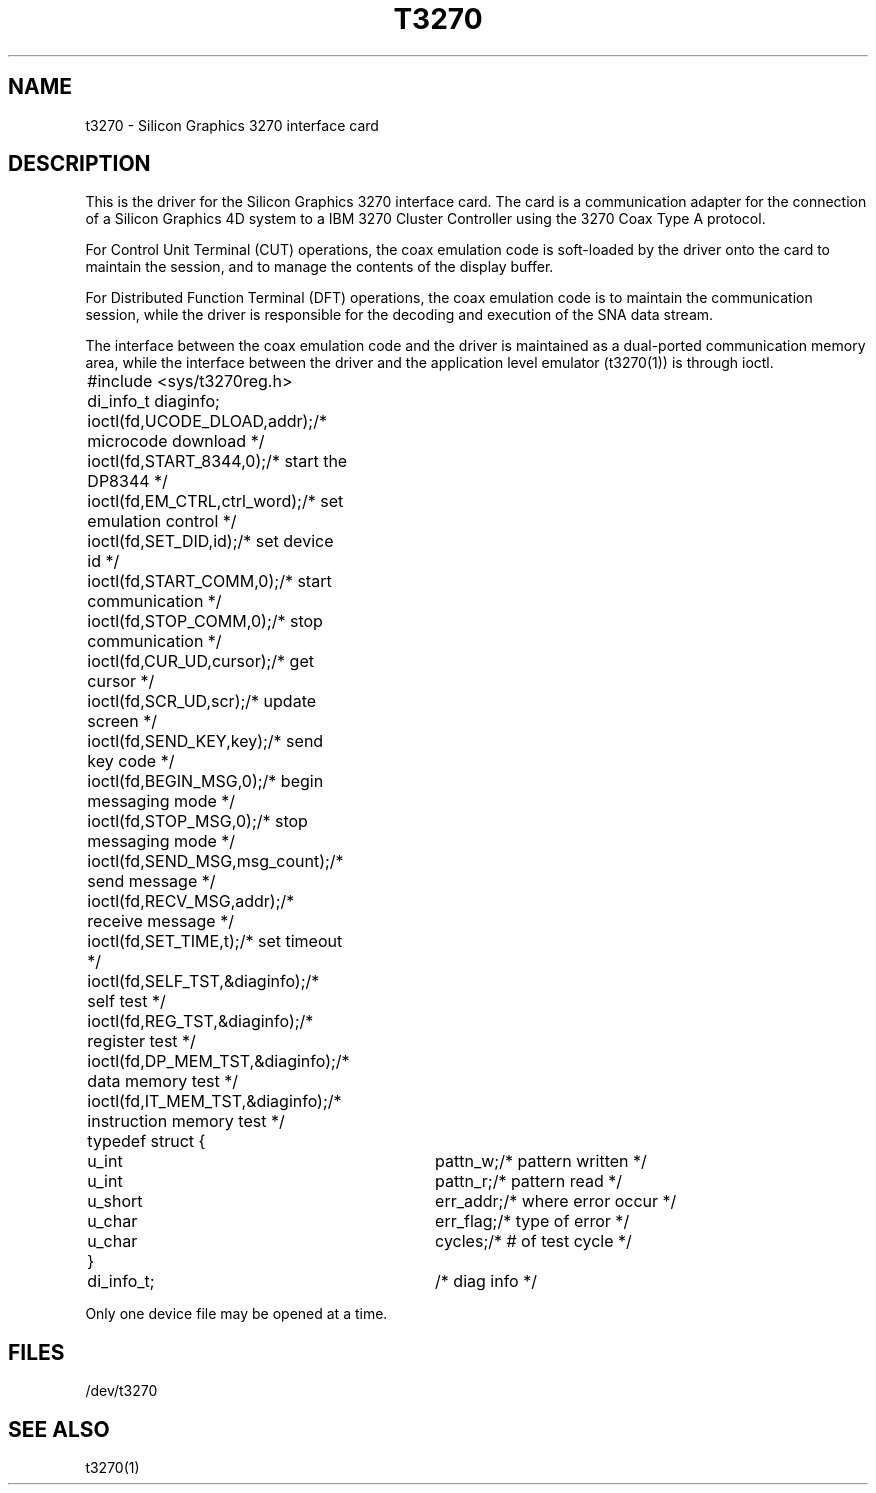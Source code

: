 '\"macro stdmacro
.if n .pH man7.t3270 @(#)t3270	30.3 of 2/1/86
.nr X
.if \nX=0 .ds x} T3270 7 "Silicon Graphics" "\&"
.if \nX=1 .ds x} T3270 7 "Source Code Control System Utilities"
.if \nX=2 .ds x} T3270 7 "" "\&"
.if \nX=3 .ds x} T3270 "" "" "\&"
.TH \*(x}
.UC 5
.SH NAME
t3270 \- Silicon Graphics 3270 interface card
.SH DESCRIPTION
This is the driver for the Silicon Graphics 3270 interface card.
The card is a communication adapter for the connection of a Silicon
Graphics 4D system to a IBM 3270 Cluster Controller using
the 3270 Coax Type A protocol.
.PP
For Control Unit Terminal (CUT) operations, the coax emulation code
is soft-loaded by the driver onto the card to maintain the session,
and to manage the contents of the display buffer.
.PP
For Distributed Function Terminal (DFT) operations, the coax
emulation code is to maintain the communication session, while the
driver is responsible for the decoding and execution of the SNA
data stream.
.PP
The interface between the coax emulation code and the driver is
maintained as a dual-ported communication memory area, while the
interface between the driver and the application level emulator
(t3270(1)) is through ioctl.
.LP
.ta 0.5i 1.0i 1.5i 2.6i
.nf
	#include <sys/t3270reg.h>
	di_info_t diaginfo;

	ioctl(fd,UCODE_DLOAD,addr);	/* microcode download */
	ioctl(fd,START_8344,0);		/* start the DP8344 */
	ioctl(fd,EM_CTRL,ctrl_word);	/* set emulation control */
	ioctl(fd,SET_DID,id);		/* set device id */
	ioctl(fd,START_COMM,0);		/* start communication */
	ioctl(fd,STOP_COMM,0);		/* stop communication */
	ioctl(fd,CUR_UD,cursor);	/* get cursor */
	ioctl(fd,SCR_UD,scr);		/* update screen */
	ioctl(fd,SEND_KEY,key);		/* send key code */
	ioctl(fd,BEGIN_MSG,0);		/* begin messaging mode */
	ioctl(fd,STOP_MSG,0);		/* stop messaging mode */
	ioctl(fd,SEND_MSG,msg_count);	/* send message */
	ioctl(fd,RECV_MSG,addr);	/* receive message */
	ioctl(fd,SET_TIME,t);		/* set timeout */
	ioctl(fd,SELF_TST,&diaginfo);	/* self test */
	ioctl(fd,REG_TST,&diaginfo);	/* register test */
	ioctl(fd,DP_MEM_TST,&diaginfo);	/* data memory test */
	ioctl(fd,IT_MEM_TST,&diaginfo);	/* instruction memory test */

	typedef struct {
		u_int	pattn_w;	/* pattern written */
		u_int	pattn_r;	/* pattern read */
		u_short	err_addr;	/* where error occur */
		u_char	err_flag;	/* type of error */
		u_char	cycles;		/* # of test cycle */
	}	di_info_t;		/* diag info */

.PP
Only one device file may be opened at a time.
.SH FILES
/dev/t3270
.SH SEE ALSO
t3270(1)
'\".SH ORIGIN
'\"Silicon Graphics, Inc.

